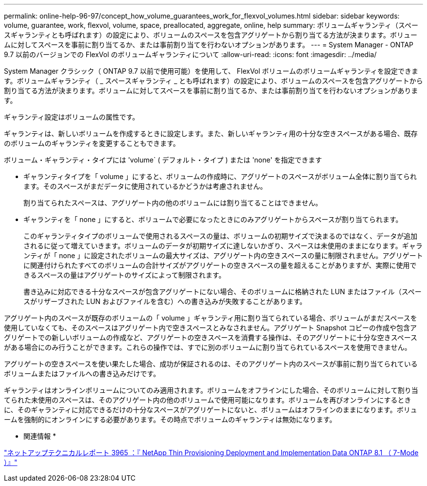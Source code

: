 ---
permalink: online-help-96-97/concept_how_volume_guarantees_work_for_flexvol_volumes.html 
sidebar: sidebar 
keywords: volume, guarantee, work, flexvol, volume, space, preallocated, aggregate, online, help 
summary: ボリュームギャランティ（スペースギャランティとも呼ばれます）の設定により、ボリュームのスペースを包含アグリゲートから割り当てる方法が決まります。ボリュームに対してスペースを事前に割り当てるか、または事前割り当てを行わないオプションがあります。 
---
= System Manager - ONTAP 9.7 以前のバージョンでの FlexVol のボリュームギャランティについて
:allow-uri-read: 
:icons: font
:imagesdir: ../media/


[role="lead"]
System Manager クラシック（ ONTAP 9.7 以前で使用可能）を使用して、 FlexVol ボリュームのボリュームギャランティを設定できます。ボリュームギャランティ（ _ スペースギャランティ _ とも呼ばれます）の設定により、ボリュームのスペースを包含アグリゲートから割り当てる方法が決まります。ボリュームに対してスペースを事前に割り当てるか、または事前割り当てを行わないオプションがあります。

ギャランティ設定はボリュームの属性です。

ギャランティは、新しいボリュームを作成するときに設定します。また、新しいギャランティ用の十分な空きスペースがある場合、既存のボリュームのギャランティを変更することもできます。

ボリューム・ギャランティ・タイプには 'volume` ( デフォルト・タイプ ) または 'none' を指定できます

* ギャランティタイプを「 volume 」にすると、ボリュームの作成時に、アグリゲートのスペースがボリューム全体に割り当てられます。そのスペースがまだデータに使用されているかどうかは考慮されません。
+
割り当てられたスペースは、アグリゲート内の他のボリュームには割り当てることはできません。

* ギャランティを「 none 」にすると、ボリュームで必要になったときにのみアグリゲートからスペースが割り当てられます。
+
このギャランティタイプのボリュームで使用されるスペースの量は、ボリュームの初期サイズで決まるのではなく、データが追加されるに従って増えていきます。ボリュームのデータが初期サイズに達しないかぎり、スペースは未使用のままになります。ギャランティが「 none 」に設定されたボリュームの最大サイズは、アグリゲート内の空きスペースの量に制限されません。アグリゲートに関連付けられたすべてのボリュームの合計サイズがアグリゲートの空きスペースの量を超えることがありますが、実際に使用できるスペースの量はアグリゲートのサイズによって制限されます。

+
書き込みに対応できる十分なスペースが包含アグリゲートにない場合、そのボリュームに格納された LUN またはファイル（スペースがリザーブされた LUN およびファイルを含む）への書き込みが失敗することがあります。



アグリゲート内のスペースが既存のボリュームの「 volume 」ギャランティ用に割り当てられている場合、ボリュームがまだスペースを使用していなくても、そのスペースはアグリゲート内で空きスペースとみなされません。アグリゲート Snapshot コピーの作成や包含アグリゲートでの新しいボリュームの作成など、アグリゲートの空きスペースを消費する操作は、そのアグリゲートに十分な空きスペースがある場合にのみ行うことができます。これらの操作では、すでに別のボリュームに割り当てられているスペースを使用できません。

アグリゲートの空きスペースを使い果たした場合、成功が保証されるのは、そのアグリゲート内のスペースが事前に割り当てられているボリュームまたはファイルへの書き込みだけです。

ギャランティはオンラインボリュームについてのみ適用されます。ボリュームをオフラインにした場合、そのボリュームに対して割り当てられた未使用のスペースは、そのアグリゲート内の他のボリュームで使用可能になります。ボリュームを再びオンラインにするときに、そのギャランティに対応できるだけの十分なスペースがアグリゲートにないと、ボリュームはオフラインのままになります。ボリュームを強制的にオンラインにする必要があります。その時点でボリュームのギャランティは無効になります。

* 関連情報 *

http://www.netapp.com/us/media/tr-3965.pdf["ネットアップテクニカルレポート 3965 ：『 NetApp Thin Provisioning Deployment and Implementation Data ONTAP 8.1 （ 7-Mode ）』"^]
